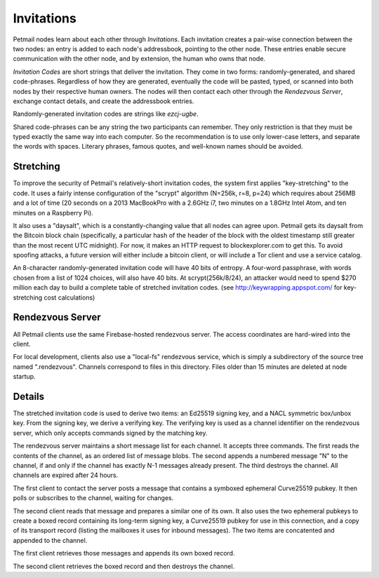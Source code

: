 Invitations
===========


Petmail nodes learn about each other through `Invitations`. Each invitation
creates a pair-wise connection between the two nodes: an entry is added to
each node's addressbook, pointing to the other node. These entries enable
secure communication with the other node, and by extension, the human who
owns that node.

`Invitation Codes` are short strings that deliver the invitation. They come
in two forms: randomly-generated, and shared code-phrases. Regardless of how
they are generated, eventually the code will be pasted, typed, or scanned
into both nodes by their respective human owners. The nodes will then contact
each other through the `Rendezvous Server`, exchange contact details, and
create the addressbook entries.

Randomly-generated invitation codes are strings like `ezcj-ugbe`.

Shared code-phrases can be any string the two participants can remember. They
only restriction is that they must be typed exactly the same way into each
computer. So the recommendation is to use only lower-case letters, and
separate the words with spaces. Literary phrases, famous quotes, and
well-known names should be avoided.


Stretching
----------

To improve the security of Petmail's relatively-short invitation codes, the
system first applies "key-stretching" to the code. It uses a fairly intense
configuration of the "scrypt" algorithm (N=256k, r=8, p=24) which requires
about 256MB and a lot of time (20 seconds on a 2013 MacBookPro with a 2.6GHz
i7, two minutes on a 1.8GHz Intel Atom, and ten minutes on a Raspberry Pi).

It also uses a "daysalt", which is a constantly-changing value that all nodes
can agree upon. Petmail gets its daysalt from the Bitcoin block chain
(specifically, a particular hash of the header of the block with the oldest
timestamp still greater than the most recent UTC midnight). For now, it makes
an HTTP request to blockexplorer.com to get this. To avoid spoofing attacks,
a future version will either include a bitcoin client, or will include a Tor
client and use a service catalog.

An 8-character randomly-generated invitation code will have 40 bits of
entropy. A four-word passphrase, with words chosen from a list of 1024
choices, will also have 40 bits. At scrypt(256k/8/24), an attacker would need
to spend $270 million each day to build a complete table of stretched
invitation codes. (see http://keywrapping.appspot.com/ for key-stretching
cost calculations)

Rendezvous Server
-----------------

All Petmail clients use the same Firebase-hosted rendezvous server. The
access coordinates are hard-wired into the client.

For local development, clients also use a "local-fs" rendezvous service,
which is simply a subdirectory of the source tree named ".rendezvous".
Channels correspond to files in this directory. Files older than 15 minutes
are deleted at node startup.

Details
-------

The stretched invitation code is used to derive two items: an Ed25519 signing
key, and a NACL symmetric box/unbox key. From the signing key, we derive a
verifying key. The verifying key is used as a channel identifier on the
rendezvous server, which only accepts commands signed by the matching key.

The rendezvous server maintains a short message list for each channel. It
accepts three commands. The first reads the contents of the channel, as an
ordered list of message blobs. The second appends a numbered message "N" to
the channel, if and only if the channel has exactly N-1 messages already
present. The third destroys the channel. All channels are expired after 24
hours.

The first client to contact the server posts a message that contains a
symboxed ephemeral Curve25519 pubkey. It then polls or subscribes to the
channel, waiting for changes.

The second client reads that message and prepares a similar one of its own.
It also uses the two ephemeral pubkeys to create a boxed record containing
its long-term signing key, a Curve25519 pubkey for use in this connection,
and a copy of its transport record (listing the mailboxes it uses for inbound
messages). The two items are concatented and appended to the channel.

The first client retrieves those messages and appends its own boxed record.

The second client retrieves the boxed record and then destroys the channel.
